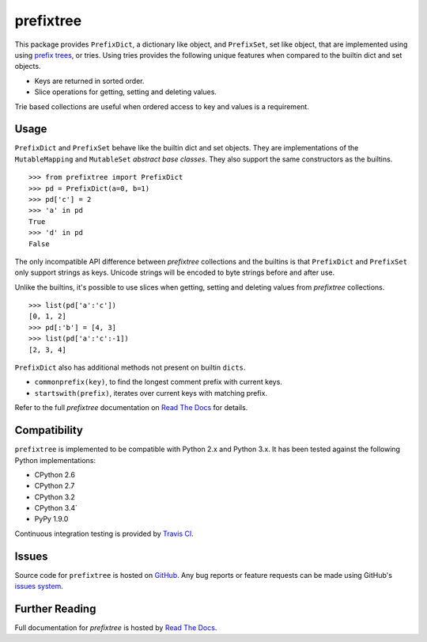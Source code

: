 prefixtree
==========

This package provides ``PrefixDict``, a dictionary like object, and
``PrefixSet``, set like object, that are implemented using using `prefix
trees`_, or tries. Using tries provides the following unique features when
compared to the builtin dict and set objects.

* Keys are returned in sorted order.
* Slice operations for getting, setting and deleting values.

Trie based collections are useful when ordered access to key and values is a
requirement.

Usage
-----

``PrefixDict`` and ``PrefixSet`` behave like the builtin dict and set objects.
They are implementations of the ``MutableMapping`` and ``MutableSet`` `abstract
base classes`. They also support the same constructors as the builtins. ::

    >>> from prefixtree import PrefixDict
    >>> pd = PrefixDict(a=0, b=1)
    >>> pd['c'] = 2
    >>> 'a' in pd
    True
    >>> 'd' in pd
    False

The only incompatible API difference between *prefixtree* collections and the
builtins is that ``PrefixDict`` and ``PrefixSet`` only support strings as keys.
Unicode strings will be encoded to byte strings before and after use.

Unlike the builtins, it's possible to use slices when getting, setting and
deleting values from *prefixtree* collections. ::

    >>> list(pd['a':'c'])
    [0, 1, 2]
    >>> pd[:'b'] = [4, 3]
    >>> list(pd['a':'c':-1])
    [2, 3, 4]

``PrefixDict`` also has additional methods not present on builtin ``dicts``.

* ``commonprefix(key)``, to find the longest comment prefix with current keys.
* ``startswith(prefix)``, iterates over current keys with matching prefix.

Refer to the full *prefixtree* documentation on `Read The Docs`_ for details.

Compatibility
-------------

``prefixtree`` is implemented to be compatible with Python 2.x and Python 3.x.
It has been tested against the following Python implementations:

* CPython 2.6
* CPython 2.7
* CPython 3.2
* CPython 3.4`
* PyPy 1.9.0

Continuous integration testing is provided by `Travis CI`_.

Issues
------

Source code for ``prefixtree`` is hosted on `GitHub`_. Any bug reports or
feature requests can be made using GitHub's `issues system`_. |build_status|

Further Reading
---------------

Full documentation for *prefixtree* is hosted by `Read The Docs`_.

.. _GitHub: https://github.com/provoke-vagueness/prefixtree
.. _Read The Docs: http://prefixtree.readthedocs.org/
.. _Travis CI: http://travis-ci.org/
.. _abstract base classes: http://docs.python.org/py3k/library/collections.html#abcs-abstract-base-classes
.. _issues system: https://github.com/provoke-vagueness/prefixtree/issues
.. _prefix trees: http://en.wikipedia.org/wiki/Trie

.. |build_status| image:: https://secure.travis-ci.org/provoke-vagueness/prefixtree.png?branch=master
   :target: http://travis-ci.org/#!/provoke-vagueness/prefixtree
